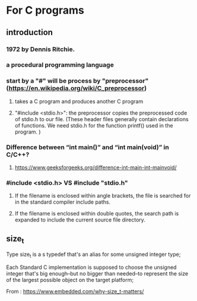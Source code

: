 

* For C programs

** introduction
*** 1972 by Dennis Ritchie.
*** a procedural programming language
***  start by a "#" will be process by "preprocessor" (https://en.wikipedia.org/wiki/C_preprocessor)
**** takes a C program and produces another C program
**** "#include <stdio.h>": the preprocessor copies the preprocessed code of stdio.h to our file. (These header files generally contain declarations of functions. We need stdio.h for the function printf() used in the program. )
*** Difference between “int main()” and “int main(void)” in C/C++?
**** https://www.geeksforgeeks.org/difference-int-main-int-mainvoid/
*** #include <stdio.h> VS #include "stdio.h"
**** If the filename is enclosed within angle brackets, the file is searched for in the standard compiler include paths.
****  If the filename is enclosed within double quotes, the search path is expanded to include the current source file directory.

** size_t

Type size_t is a s typedef that's an alias for some unsigned integer type;

Each Standard C implementation is supposed to choose the unsigned integer that's big enough–but no bigger than needed–to represent the size of the largest possible object on the target platform;

From : https://www.embedded.com/why-size_t-matters/
